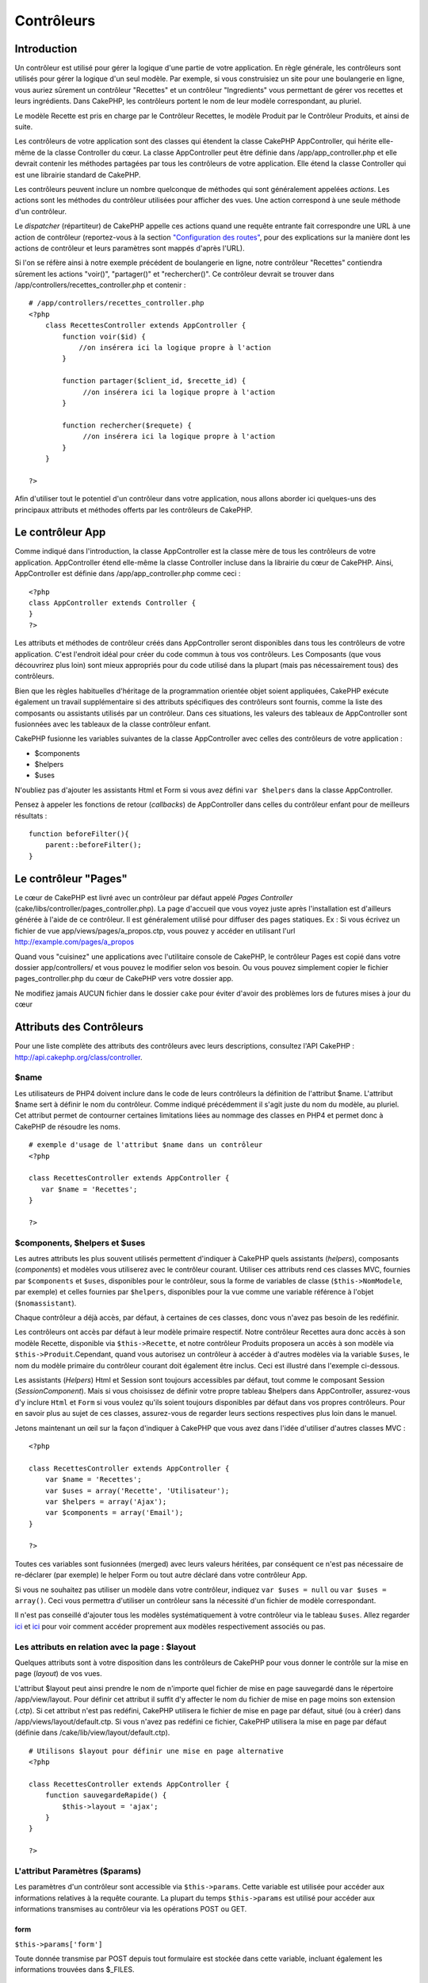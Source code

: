 Contrôleurs
###########

Introduction
============

Un contrôleur est utilisé pour gérer la logique d'une partie de votre
application. En règle générale, les contrôleurs sont utilisés pour gérer
la logique d'un seul modèle. Par exemple, si vous construisiez un site
pour une boulangerie en ligne, vous auriez sûrement un contrôleur
"Recettes" et un contrôleur "Ingredients" vous permettant de gérer vos
recettes et leurs ingrédients. Dans CakePHP, les contrôleurs portent le
nom de leur modèle correspondant, au pluriel.

Le modèle Recette est pris en charge par le Contrôleur Recettes, le
modèle Produit par le Contrôleur Produits, et ainsi de suite.

Les contrôleurs de votre application sont des classes qui étendent la
classe CakePHP AppController, qui hérite elle-même de la classe
Controller du cœur. La classe AppController peut être définie dans
/app/app\_controller.php et elle devrait contenir les méthodes partagées
par tous les contrôleurs de votre application. Elle étend la classe
Controller qui est une librairie standard de CakePHP.

Les contrôleurs peuvent inclure un nombre quelconque de méthodes qui
sont généralement appelées *actions*. Les actions sont les méthodes du
contrôleur utilisées pour afficher des vues. Une action correspond à une
seule méthode d'un contrôleur.

Le *dispatcher* (répartiteur) de CakePHP appelle ces actions quand une
requête entrante fait correspondre une URL à une action de contrôleur
(reportez-vous à la section `"Configuration des
routes" </fr/view/945/Routes-Configuration>`_, pour des explications sur
la manière dont les actions de contrôleur et leurs paramètres sont
mappés d'après l'URL).

Si l'on se réfère ainsi à notre exemple précédent de boulangerie en
ligne, notre contrôleur "Recettes" contiendra sûrement les actions
"voir()", "partager()" et "rechercher()". Ce contrôleur devrait se
trouver dans /app/controllers/recettes\_controller.php et contenir :

::

    # /app/controllers/recettes_controller.php
    <?php
        class RecettesController extends AppController {
            function voir($id) {
                //on insérera ici la logique propre à l'action
            }

            function partager($client_id, $recette_id) {
                 //on insérera ici la logique propre à l'action
            }

            function rechercher($requete) {
                 //on insérera ici la logique propre à l'action
            }
        }

    ?>

Afin d'utiliser tout le potentiel d'un contrôleur dans votre
application, nous allons aborder ici quelques-uns des principaux
attributs et méthodes offerts par les contrôleurs de CakePHP.

Le contrôleur App
=================

Comme indiqué dans l'introduction, la classe AppController est la classe
mère de tous les contrôleurs de votre application. AppController étend
elle-même la classe Controller incluse dans la librairie du cœur de
CakePHP. Ainsi, AppController est définie dans /app/app\_controller.php
comme ceci :

::

    <?php
    class AppController extends Controller {
    }
    ?>

Les attributs et méthodes de contrôleur créés dans AppController seront
disponibles dans tous les contrôleurs de votre application. C'est
l'endroit idéal pour créer du code commun à tous vos contrôleurs. Les
Composants (que vous découvrirez plus loin) sont mieux appropriés pour
du code utilisé dans la plupart (mais pas nécessairement tous) des
contrôleurs.

Bien que les règles habituelles d'héritage de la programmation orientée
objet soient appliquées, CakePHP exécute également un travail
supplémentaire si des attributs spécifiques des contrôleurs sont
fournis, comme la liste des composants ou assistants utilisés par un
contrôleur. Dans ces situations, les valeurs des tableaux de
AppController sont fusionnées avec les tableaux de la classe contrôleur
enfant.

CakePHP fusionne les variables suivantes de la classe AppController avec
celles des contrôleurs de votre application :

-  $components
-  $helpers
-  $uses

N'oubliez pas d'ajouter les assistants Html et Form si vous avez défini
``var $helpers`` dans la classe AppController.

Pensez à appeler les fonctions de retour (*callbacks*) de AppController
dans celles du contrôleur enfant pour de meilleurs résultats :

::

    function beforeFilter(){
        parent::beforeFilter();
    }

Le contrôleur "Pages"
=====================

Le cœur de CakePHP est livré avec un contrôleur par défaut appelé *Pages
Controller* (cake/libs/controller/pages\_controller.php). La page
d'accueil que vous voyez juste après l'installation est d'ailleurs
générée à l'aide de ce contrôleur. Il est généralement utilisé pour
diffuser des pages statiques. Ex : Si vous écrivez un fichier de vue
app/views/pages/a\_propos.ctp, vous pouvez y accéder en utilisant l'url
http://example.com/pages/a\_propos

Quand vous "cuisinez" une applications avec l'utilitaire console de
CakePHP, le contrôleur Pages est copié dans votre dossier
app/controllers/ et vous pouvez le modifier selon vos besoin. Ou vous
pouvez simplement copier le fichier pages\_controller.php du cœur de
CakePHP vers votre dossier app.

Ne modifiez jamais AUCUN fichier dans le dossier ``cake`` pour éviter
d'avoir des problèmes lors de futures mises à jour du cœur

Attributs des Contrôleurs
=========================

Pour une liste complète des attributs des contrôleurs avec leurs
descriptions, consultez l'API CakePHP :
`http://api.cakephp.org/class/controller <http://api13.cakephp.org/class/controller>`_.

$name
-----

Les utilisateurs de PHP4 doivent inclure dans le code de leurs
contrôleurs la définition de l'attribut $name. L'attribut $name sert à
définir le nom du contrôleur. Comme indiqué précédemment il s'agit juste
du nom du modèle, au pluriel. Cet attribut permet de contourner
certaines limitations liées au nommage des classes en PHP4 et permet
donc à CakePHP de résoudre les noms.

::

    # exemple d'usage de l'attribut $name dans un contrôleur 
    <?php

    class RecettesController extends AppController {
       var $name = 'Recettes';
    }

    ?>

$components, $helpers et $uses
------------------------------

Les autres attributs les plus souvent utilisés permettent d'indiquer à
CakePHP quels assistants (*helpers*), composants (*components*) et
modèles vous utiliserez avec le contrôleur courant. Utiliser ces
attributs rend ces classes MVC, fournies par ``$components`` et
``$uses``, disponibles pour le contrôleur, sous la forme de variables de
classe (``$this->NomModele``, par exemple) et celles fournies par
``$helpers``, disponibles pour la vue comme une variable référence à
l'objet (``$nomassistant``).

Chaque contrôleur a déjà accès, par défaut, à certaines de ces classes,
donc vous n'avez pas besoin de les redéfinir.

Les contrôleurs ont accès par défaut à leur modèle primaire respectif.
Notre contrôleur Recettes aura donc accès à son modèle Recette,
disponible via ``$this->Recette``, et notre contrôleur Produits
proposera un accès à son modèle via ``$this->Produit``.Cependant, quand
vous autorisez un contrôleur à accéder à d'autres modèles via la
variable ``$uses``, le nom du modèle primaire du contrôleur courant doit
également être inclus. Ceci est illustré dans l'exemple ci-dessous.

Les assistants (*Helpers*) Html et Session sont toujours accessibles par
défaut, tout comme le composant Session (*SessionComponent*). Mais si
vous choisissez de définir votre propre tableau $helpers dans
AppController, assurez-vous d'y inclure ``Html`` et ``Form`` si vous
voulez qu'ils soient toujours disponibles par défaut dans vos propres
contrôleurs. Pour en savoir plus au sujet de ces classes, assurez-vous
de regarder leurs sections respectives plus loin dans le manuel.

Jetons maintenant un œil sur la façon d'indiquer à CakePHP que vous avez
dans l'idée d'utiliser d'autres classes MVC :

::

    <?php

    class RecettesController extends AppController {
        var $name = 'Recettes';
        var $uses = array('Recette', 'Utilisateur');
        var $helpers = array('Ajax');
        var $components = array('Email');
    }

    ?>   

Toutes ces variables sont fusionnées (merged) avec leurs valeurs
héritées, par conséquent ce n'est pas nécessaire de re-déclarer (par
exemple) le helper Form ou tout autre déclaré dans votre contrôleur App.

Si vous ne souhaitez pas utiliser un modèle dans votre contrôleur,
indiquez ``var $uses = null`` ou ``var $uses = array()``. Ceci vous
permettra d'utiliser un contrôleur sans la nécessité d'un fichier de
modèle correspondant.

Il n'est pas conseillé d'ajouter tous les modèles systématiquement à
votre contrôleur via le tableau ``$uses``. Allez regarder
`ici <http://book.cakephp.org/fr/view/1040/Relationship-Types>`_ et
`ici <http://book.cakephp.org/fr/view/922/loadModel>`_ pour voir comment
accéder proprement aux modèles respectivement associés ou pas.

Les attributs en relation avec la page : $layout
------------------------------------------------

Quelques attributs sont à votre disposition dans les contrôleurs de
CakePHP pour vous donner le contrôle sur la mise en page (*layout*) de
vos vues.

L'attribut $layout peut ainsi prendre le nom de n'importe quel fichier
de mise en page sauvegardé dans le répertoire /app/view/layout. Pour
définir cet attribut il suffit d'y affecter le nom du fichier de mise en
page moins son extension (.ctp). Si cet attribut n'est pas redéfini,
CakePHP utilisera le fichier de mise en page par défaut, situé (ou à
créer) dans /app/views/layout/default.ctp. Si vous n'avez pas redéfini
ce fichier, CakePHP utilisera la mise en page par défaut (définie dans
/cake/lib/view/layout/default.ctp).

::

    # Utilisons $layout pour définir une mise en page alternative
    <?php

    class RecettesController extends AppController {
        function sauvegardeRapide() {
            $this->layout = 'ajax';
        }
    }

    ?>  

L'attribut Paramètres ($params)
-------------------------------

Les paramètres d'un contrôleur sont accessible via ``$this->params``.
Cette variable est utilisée pour accéder aux informations relatives à la
requête courante. La plupart du temps ``$this->params`` est utilisé pour
accéder aux informations transmises au contrôleur via les opérations
POST ou GET.

form
~~~~

``$this->params['form']``

Toute donnée transmise par POST depuis tout formulaire est stockée dans
cette variable, incluant également les informations trouvées dans
$\_FILES.

admin
~~~~~

``$this->params['admin']``

Il est défini à 1 si l'action courante a été invoquée via le routage
d'admin.

bare
~~~~

``$this->params['bare']``

Stocke 1 si le *layout* courant est vide, 0 s'il ne l'est pas.

isAjax
~~~~~~

``$this->params['isAjax']``

Vaut 1 si la requête courante est un appel ajax, 0 sinon. Cette variable
est seulement définie si le Composant RequestHandler est utilisé par le
contrôleur.

controller
~~~~~~~~~~

``$this->params['controller']``

Stocke le nom du contrôleur courant qui manipule la requête. Par
exemple, si l'URL /posts/voir/1 était appelée,
``$this->params['controller']`` serait égal à "posts".

action
~~~~~~

``$this->params['action']``

Stocke le nom de l'action courante exécutant la requête. Par exemple, si
l'URL /posts/voir/1 était interrogée, ``$this->params['action']`` serait
égal à "voir".

pass
~~~~

``$this->params['pass']``

Retourne un tableau (indexé numériquement) des paramètres d'URL situés
après le nom de l'action.

::

    // URL: /posts/voir/12/imprimer/reduire

    Array
    (
        [0] => 12
        [1] => imprimer
        [2] => reduire
    )

url
~~~

``$this->params['url']``

Stocke l'URL courante interrogée, ainsi que les paires clé-valeur des
variables passées en GET. Par exemple, si l'URL
/posts/voir/?var1=3&var2=4 était appelée, ``$this->params['url']``
devrait contenir :

::

    [url] => Array
    (
        [url] => posts/voir
        [var1] => 3
        [var2] => 4
    )

data
~~~~

``$this->data``

Utilisé pour traiter les données transmises au contrôleur, en POST,
depuis les formulaires du Helper Form.

::

    <?php

    // Le Helper Form est utilisé pour créer un élément de formulaire
    $form->text('Utilisateur.prenom');

Lequel, une fois affiché, ressemble à quelque chose comme :

::

    <input name="data[Utilisateur][prenom]" value="" type="text" />

Quand le formulaire est soumis au contrôleur via POST, les données sont
visibles dans ``this->data``.

::

    // Le prénom renseigné peut se trouver ici :
    $this->data['Utilisateur']['prenom'];
    ?>

prefix
~~~~~~

``$this->params['prefix']``

Rempli par le préfixe de routage. Par exemple, cet attribut contiendrait
la chaîne "admin" durant une requête à /admin/posts/uneaction.

named
~~~~~

``$this->params['named']``

Stocke tout paramètre nommé dans la chaîne de requête, sous la forme
/clé:valeur/. Par exemple, si l'URL /posts/voir/var1:3/var2:4 était
demandée, ``$this->params['named']`` serait un tableau contenant :

::

    [named] => Array
    (
        [var1] => 3
        [var2] => 4
    )

Autres attributs
----------------

L'attribut $cacheAction fournit de l'aide pour mettre en cache les vues,
et l'attribut $paginate permet de définir les options qui seront
utilisées par défaut pour la pagination. Pour plus d'informations sur
ces deux attributs, jetez un oeil sur les sections qui leur sont dédiées
dans ce manuel.

N'hésitez pas à faire un tour dans l'API pour voir le rôle des autres
attributs de la classe contrôleur, il y a en effet plusieurs autres
variables qui mériteraient également leur section dans ce manuel.

persistModel
------------

Mettez-moi à jour !

Utilisé pour créer des instances, mises en cache, des modèles qu'un
contrôleur utilise. Quand défini à *true*, tous les modèles reliés au
contrôleur seront mis en cache. Ceci peut améliorer les performances
dans de nombreux cas.

Méthodes des Contrôleurs
========================

Pour une liste complète des méthodes de contrôleur avec leurs
descriptions, consultez l'API CakePHP :
`http://api.cakephp.org/class/controller <http://api13.cakephp.org/class/controller>`_.

Interaction avec les Vues
-------------------------

set
~~~

``set(string $variable, mixed $valeur)``

La méthode ``set()`` est la voie principale utilisée pour transmettre
des données de votre contrôleur à votre vue. Une fois ``set()``
utilisée, la variable de votre contrôleur devient accessible par la vue.

::

    <?php
        
    // Dans un premier temps vous passez les données depuis le contrôleur :
    $this->set('couleur', 'rose');

    // Ensuite vous pouvez les utiliser dans la vue de cette manière :
    ?>
    Vous avez sélectionné un glaçage <?php echo $couleur; ?> pour le gâteau.

La méthode ``set()`` peut également prendre un tableau associatif comme
premier paramètre. Cela peut souvent être une manière rapide d'affecter
en une seule fois un jeu complet d'informations à la vue.

Les clefs de votre tableau ne seront plus infléchies avant d'être
assignées à la vue (‘clef\_avec\_underscore’ ne devient plus
‘clefAvecUnderscore’, etc.).

::

    <?php
        
    $data = array(
        'couleur' => 'rose',
        'type' => 'sucré',
        'prix_de_base' => 23.95
    );

    //rend $couleur, $type, and $prixDeBase 
    //disponibles dans la vue:

    $this->set($data);  

    ?>

L'attribut ``$pageTitle`` n'existe plus, utilisez ``set()`` pour définir
le titre.

::

    <?php
    $this->set('title_for_layout', 'Ceci est le titre de la page');
    ?>

render
~~~~~~

``render(string $action, string $layout, string $fichier)``

La méthode ``render()`` est automatiquement appelée à la fin de chaque
action exécutée par le contrôleur. Cette méthode exécute toute la
logique liée à la présentation (en utilisant les variables transmises
via la méthode ``set()``), place le contenu de la vue à l'intérieur de
sa mise en page et transmet le tout à l'utilisateur final.

Le fichier de vue utilisé par défaut est déterminé par convention.
Ainsi, si l'action ``rechercher()`` de notre contrôleur
RecettesController est demandée, le fichier de vue situé dans
/app/view/recettes/rechercher.ctp sera utilisé.

::

    class RecettesController extends AppController {
    ...
    function rechercher() {
        // Affiche la vue située dans /views/recettes/rechercher.ctp
        $this->render();
    }
    ...
    }

Bien que CakePHP appellera cette fonction automatiquement à la fin de
chaque action (à moins que vous n'ayez défini ``$this->autoRender`` à
false), vous pouvez l'utiliser pour spécifier un fichier de vue
alternatif en précisant le nom d'une action dans le contrôleur, via le
paramètre ``$action``.

Si ``$action`` commence avec un '/' on suppose que c'est un fichier de
vue ou un élément dont le chemin est relatif au dossier ``/app/views``.
Cela permet un affichage direct des éléments, ce qui est très pratique
lors d'appels ajax.

::

    // Affiche l'élement situé dans /views/elements/ajaxretour.ctp
    $this->render('/elements/ajaxretour');

Vous pouvez également spécifier un fichier alternatif en utilisant le
troisième paramètre ``$file``. Quant vous utilisez ``$file``, n'oubliez
pas d'utiliser les constantes globales de CakePHP (comme ``VIEWS``).

Le second paramètre ``$layout`` vous permet de spécifier le fichier de
mise en page qui sera utilisée pour afficher la vue.

Rendering a specific view
~~~~~~~~~~~~~~~~~~~~~~~~~

Si vous voulez afficher une autre vue de celle prévue par convention,
vous pouvez le faire en appelant la méthode ``render()`` directement
dans votre contrôleur. Une fois que vous avez appelée cette méthode,
CakePHP chargera la vue que vous avez demandé d'afficher mais pas la vue
prévue par convention.

::

    class PostsController extends AppController {
        function mon_action() {
            $this->render('autre_vue');
        }
    }

Ce code chargera la vue ``app/views/posts/autre_vue.ctp`` au lieu de la
vue ``app/views/posts/mon_action.ctp``

Contrôle du flux
----------------

redirect
~~~~~~~~

``redirect(string $url, integer $status, boolean $exit)``

La méthode de contrôle de flux que vous utiliserez le plus souvent est
``redirect()``. Cette méthode prend son premier paramètre sous la forme
d'une URL relative à votre application CakePHP. Quand un utilisateur a
réalisé un paiement avec succès, vous aimeriez le rediriger vers un
écran affichant le reçu.

::

    <?php
    function reglerAchats() {
        // Placez ici la logique pour finaliser l'achat...
        if($succes) {
            $this->redirect(array('controller'=>'paiements', 'action'=>'remerciements'));
        } else {
            $this->redirect(array('controller'=>'paiements', 'action'=>'confirmation'));
        }
    }
    ?>

Vous pouvez aussi utiliser une URL relative ou absolue avec le paramètre
$url :

::

    $this->redirect('/paiements/remerciements'));
    $this->redirect('http://www.exemple.com');

Vous pouvez aussi passer des données à l'action :

::

    $this->redirect(array('action' => 'editer', $id));

Le second paramètre de la fonction ``redirect()`` vous permet de définir
un code de statut HTTP accompagnant la redirection. Vous aurez peut-être
besoin d'utiliser le code 301 (document déplacé de façon permanente) ou
303 (voir ailleurs), en fonction de la nature de la redirection.

Cette méthode réalise un ``exit()`` après la redirection, tant que vous
ne mettez pas le troisième paramètre à ``false``.

Si vous avez besoin de rediriger à la page appelante, vous pouvez
utiliser :

::

    $this->redirect($this->referer());

flash
~~~~~

``flash(string $message, string $url, integer $pause)``

Tout comme ``redirect()``, la méthode ``flash()`` est utilisée pour
rediriger un utilisateur vers une autre page à la fin d'une opération.
La méthode ``flash()`` est toutefois différente en ce sens qu'elle
affiche un message avant de diriger l'utilisateur vers une autre url.

Le premier paramètre devrait contenir le message qui sera affiché et le
second paramètre une URL relative à votre application CakePHP. CakePHP
affichera le ``$message`` pendant ``$pause`` secondes avant de rediriger
l'utilisateur.

Pour définir des messages flash dans une page, regardez du côté de la
méthode ``setFlash()`` du composant Session (*SessionComponent*).

Méthodes de Callbacks
---------------------

Les contrôleurs de CakePHP sont livrés par défaut avec des méthodes de
rappel (ou callback) qui vous pouvez utiliser pour insérer de la logique
juste avant ou juste après que les actions du contrôleur soient
effectuées.

``beforeFilter()``

Cette fonction est exécutée avant chaque action du contrôleur. C'est un
endroit pratique pour vérifier le statut d'une session ou les
permissions d'un utilisateur.

``beforeRender()``

Cette méthode est appelée après l'action du contrôleur mais avant que la
vue ne soit rendue. Ce callback n'est pas souvent utilisé, mais
peut-être nécessaire si vous appellez render() manuellement à la fin
d'une action donnée.

``afterFilter()``

Cette méthode est appelée après chaque action du contrôleur, et après
que l'affichage soit terminé. C'est la dernière méthode du contrôleur
qui est exécutée.

``afterRender()``

Appelée lorsque la vue correspondant à l'action a été affichée.

CakePHP supporte également des rappels (callbacks) liés au prototypage
rapide (scaffolding).

``_beforeScaffold($methode)``

$methode nom de la méthode appelée exemple index, edit, etc.

``_afterScaffoldSave($methode)``

$methode nom de la méthode appelée, soit edit soit update.

``_afterScaffoldSaveError($methode)``

$methode nom de la méthode appelée, soit edit soit update.

``_scaffoldError($methode)``

$methode nom de la méthode appelée exemple index, modifier, etc.

Autres méthodes utiles
----------------------

 
-

constructClasses
~~~~~~~~~~~~~~~~

Cette méthode charge en mémoire les modèles requis par le contrôleur.
Cette procédure de chargement est normalement effectuée par CakePHP,
mais cette méthode est à garder sous le coude quand vous avez besoin
d'accéder à certains contrôleurs depuis une perspective différente. Si
vous avez besoin de CakePHP dans un script utilisable en ligne de
commande ou d'autres utilisations externes, constructClasses() peut
devenir pratique.

referer
~~~~~~~

Retourne l'URL référente de la requête courante.

disableCache
~~~~~~~~~~~~

Utilisée pour indiquer au **navigateur** de l'utilisateur de ne pas
mettre en cache le résultat de la requête courante. Ceci est différent
du système de cache de vue couvert dans le chapitre suivant.

Les entêtes HTTP envoyés à cet effet sont :

-  ``Expires: Mon, 26 Jul 1997 05:00:00 GMT``
-  ``Last-Modified: [current datetime] GMT``
-  ``Cache-Control: no-store, no-cache, must-revalidate``
-  ``Cache-Control: post-check=0, pre-check=0``
-  ``Pragma: no-cache``

postConditions
~~~~~~~~~~~~~~

``postConditions(array $donnees, mixed $op, string $bool, boolean $exclusif)``

Utilisez cette méthode pour transformer des données de formulaire,
transmises par POST (depuis les inputs du Helper Form), en des
conditions de recherche pour un modèle. Cette fonction offre un
raccourci appréciable pour la construction de la logique de recherche.
Par exemple, un administrateur aimerait pouvoir chercher des commandes
dans le but de connaître quels produits doivent être emballés. Vous
pouvez utiliser les Helpers Form et Html pour construire un formulaire
rapide basé sur le modèle Commande. Ensuite une action du contrôleur
peut utiliser les données postées par ce formulaire pour construire
automatiquement les conditions de la recherche :

::

    function index() {
        $conditions=$this->postConditions($this->data);
        $commandes = $this->Commande->find('all',compact('conditions'));
        $this->set('commandes', $orders);
    }

Si ``$this->data[‘Commande’][‘destination’]`` vaut "Boulangerie du
village", postConditions convertit cette condition en un tableau
compatible avec la méthode Model->find(). Soit dans notre cas,
array("Commande.destination" => "Boulangerie du village").

Si vous voulez utiliser un opérateur SQL différent entre chaque terme,
remplacez-le en utilisant le second paramètre :

::

    /*
    Contenu de $this->data
    array(
        'Commande' => array(
            'nb_items' => '4',
            'referrer' => 'Ye Olde'
        )
    )
    */

    //Trouvons les commandes qui ont au moins 4 items et qui contiennent ‘Ye Olde’
    $conditions = $this->postConditions(
        $this->data,
        array(
            'nb_items' => '>=',  
            'referrer' => 'LIKE'
        )
    ));
    );
    $commandes = $this->Commande->find("all",compact('conditions'));

Le troisième paramètre vous permet de dire à CakePHP quel opérateur
booléen SQL utilisé entre les conditions de recherche. Les chaînes comme
"AND", "OR" et "XOR" sont des valeurs possibles.

Enfin, si le dernier paramètre est défini à vrai et que $op est un
tableau, les champs non-inclus dans $op ne seront pas inclus dans les
conditions retournées.

paginate
~~~~~~~~

Cette méthode est utilisée pour paginer les résultats retournés par vos
modèles. Vous pouvez définir les tailles de la page, les conditions à
utiliser pour la recherche de ces données et bien plus. Consultez la
section `pagination </fr/view/164/pagination>`_ pour plus de détails sur
l'utilisation de la pagination.

requestAction
~~~~~~~~~~~~~

``requestAction(string $url, array $options)``

Cette fonction appelle l'action d'un contrôleur depuis tout endroit du
code et retourne les données associées à cette action. L'``$url`` passée
est une adresse relative à votre application CakePHP
(/contrôleur/action/paramètres). Pour passer des données supplémentaires
au contrôleur destinataire ajoutez le tableau $options.

Vous pouvez utiliser ``requestAction()`` pour récupérer l'intégralité de
l'affichage d'une vue en passant la valeur 'return' dans les options :
``requestAction($url, array('return'));``

Si elle est utilisée sans cache, la méthode ``requestAction`` peut
engendrer des faibles performances. Il est rarement approprié de
l'utiliser dans un contrôleur ou un modèle.

``requestAction`` est plutôt utilisé en conjonction avec des éléments
(mis en cache) - comme moyen de récupérer les données pour un élément
avant de l'afficher. Prenons l'exemple de la mise en place d'un élément
"derniers commentaires" dans le gabarit (layout). Nous devons d'abord
créer une méthode de controller qui retourne les données.

::

    // controllers/commentaires_controller.php
    class CommentairesController extends AppController {
        function derniers() {
            return $this->Commentaire->find('all', array('order' => 'Commentaire.created DESC', 'limit' => 10));
        }
    }

Si nous créons un élément simple pour appeler cette fonction :

::

    // views/elements/derniers_commentaires.ctp

    $commentaires = $this->requestAction('/commentaires/derniers');
    foreach($commentaires as $commentaire) {
        echo $commentaire['Commentaire']['title'];
    }

On peut ensuite placer cet élément n'importe où pour obtenir la sortie
en utilisant :

::

    echo $this->element('derniers_commentaires');

Ecrit de cette manière, dès que l'élément est affiché, une requête sera
faite au contrôleur pour obtenir les données, les données seront
traitées, et retournées. Cependant, compte tenu de l'avertissement
ci-dessus il vaut mieux utiliser des éléments mis en cache pour
anticiper des traitements inutiles. En modifiant l'appel à l'élément
pour qu'il ressemble à ceci :

::

    echo $this->element('derniers_commentaires', array('cache'=>'+1 hour'));

L'appel à ``requestAction`` ne sera pas effectué tant que le fichier de
vue de l'élément en cache existe et est valide.

De plus, ``requestAction`` prends désormais des urls basées sur des
tableau dans le style de cake :

::

    echo $this->requestAction(array('controller' => 'articles', 'action' => 'particuliers'), array('return'));

Cela permet à l'appel de requestAction d'éviter l'utilisation de
Router::url ce qui peut améliorer la performance. Les url basées sur des
tableaux sont les mêmes que celles utilisées par HtmlHelper::link avec
une seule différence. Si vous utilisez des paramètres nommés ou passés
dans vos url, vous devez les mettre dans un second tableau et les
inclures dans la clé correcte. La raison de cela est que requestAction
fusionne seulement le tableau des arguments nommés avec les membres du
tableau de Controller::params et ne place pas les arguments nommés dans
la clé 'named'.

::

    echo $this->requestAction('/articles/particuliers/limit:3');
    echo $this->requestAction('/articles/voir/5');

Ceci en tant que tableau dans le requestAction serait alors :

::

    echo $this->requestAction(array('controller' => 'articles', 'action' => 'particuliers'), array('named' => array('limit' => 3)));

    echo $this->requestAction(array('controller' => 'articles', 'action' => 'voir'), array('pass' => array(5)));

A la différence d'autres endroits où les tableaux d'urls sont identiques
aux chaînes d'url, requestAction les manipule différemment.

Lors de l'utilisation d'un tableau d'url en conjonction avec
requestAction() vous devez spécifier **tous** les paramètres dont vous
aurez besoin dans l'action demandée. Ceci inclut des paramètres comme
``$this->data`` et ``$this->params['form']``. De plus, en passant tous
les paramètres requis, *named* et *pass* doivent êtres conformes dans le
second tableau, comme vu ci-dessus.

loadModel
~~~~~~~~~

``loadModel(string $modelClass, mixed $id)``

La fonction ``loadModel`` est très pratique quand vous avez besoin
d'utiliser un modèle qui n'est pas le modèle par défaut du contrôleur ou
ses modèles associés.

::

    $this->loadModel('Article');
    $articles_recents = $this->Article->find('all', array('limit' => 5, 'order' => 'Article.created DESC'));

::

    $this->loadModel('Utilisateur', 2);
    $utilisateur = $this->Utilisateur->read();

